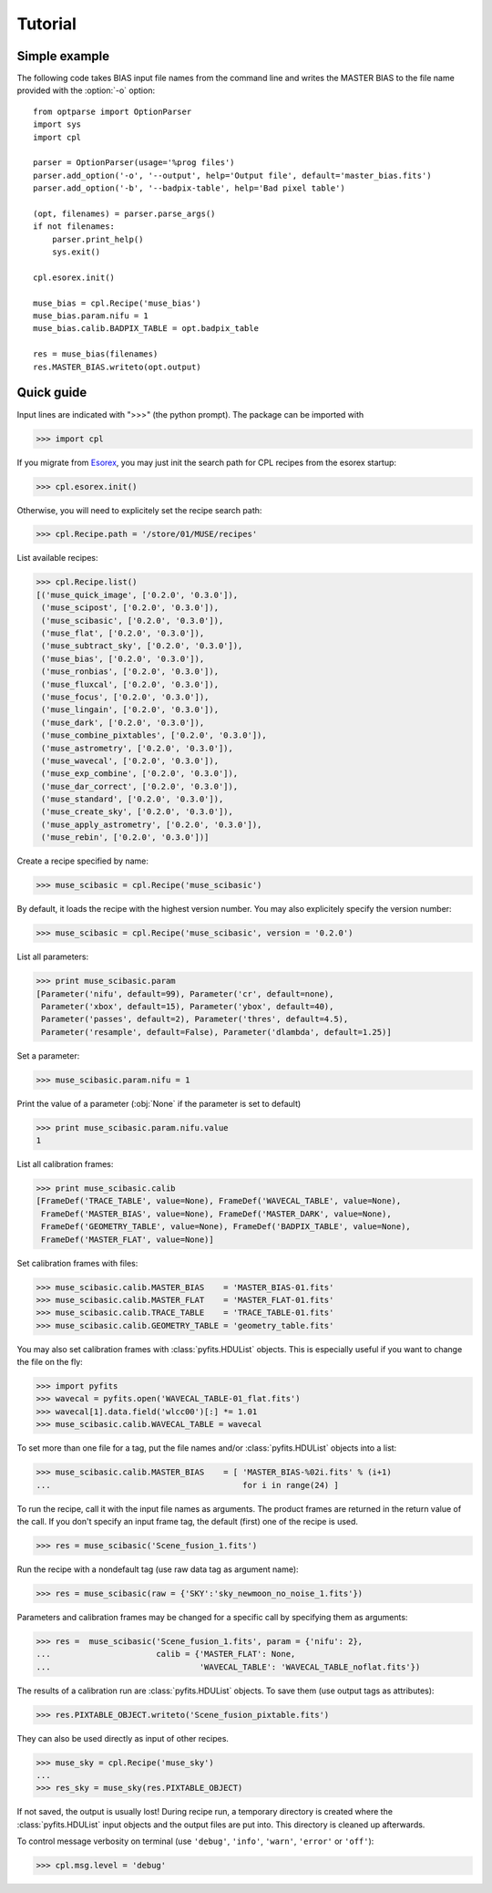 Tutorial
========

Simple example
--------------

The following code takes BIAS input file names from the command line and writes the
MASTER BIAS to the file name provided with the :option:`-o` option::

  from optparse import OptionParser
  import sys
  import cpl

  parser = OptionParser(usage='%prog files')
  parser.add_option('-o', '--output', help='Output file', default='master_bias.fits')
  parser.add_option('-b', '--badpix-table', help='Bad pixel table')

  (opt, filenames) = parser.parse_args()
  if not filenames:
      parser.print_help()
      sys.exit()

  cpl.esorex.init()

  muse_bias = cpl.Recipe('muse_bias')
  muse_bias.param.nifu = 1
  muse_bias.calib.BADPIX_TABLE = opt.badpix_table

  res = muse_bias(filenames)
  res.MASTER_BIAS.writeto(opt.output)
  
Quick guide
-----------

Input lines are indicated with ">>>" (the python prompt).
The package can be imported with

>>> import cpl

If you migrate from `Esorex <http://www.eso.org/sci/software/cpl/esorex.html>`_, you may just init the search path for CPL recipes
from the esorex startup:

>>> cpl.esorex.init()

Otherwise, you will need to explicitely set the recipe search path:

>>> cpl.Recipe.path = '/store/01/MUSE/recipes'

List available recipes:

>>> cpl.Recipe.list()
[('muse_quick_image', ['0.2.0', '0.3.0']),
 ('muse_scipost', ['0.2.0', '0.3.0']),
 ('muse_scibasic', ['0.2.0', '0.3.0']),
 ('muse_flat', ['0.2.0', '0.3.0']),
 ('muse_subtract_sky', ['0.2.0', '0.3.0']),
 ('muse_bias', ['0.2.0', '0.3.0']),
 ('muse_ronbias', ['0.2.0', '0.3.0']),
 ('muse_fluxcal', ['0.2.0', '0.3.0']),
 ('muse_focus', ['0.2.0', '0.3.0']),
 ('muse_lingain', ['0.2.0', '0.3.0']),
 ('muse_dark', ['0.2.0', '0.3.0']),
 ('muse_combine_pixtables', ['0.2.0', '0.3.0']),
 ('muse_astrometry', ['0.2.0', '0.3.0']),
 ('muse_wavecal', ['0.2.0', '0.3.0']),
 ('muse_exp_combine', ['0.2.0', '0.3.0']),
 ('muse_dar_correct', ['0.2.0', '0.3.0']),
 ('muse_standard', ['0.2.0', '0.3.0']),
 ('muse_create_sky', ['0.2.0', '0.3.0']),
 ('muse_apply_astrometry', ['0.2.0', '0.3.0']),
 ('muse_rebin', ['0.2.0', '0.3.0'])]

Create a recipe specified by name:

>>> muse_scibasic = cpl.Recipe('muse_scibasic')

By default, it loads the recipe with the highest version number. You may also
explicitely specify the version number:

>>> muse_scibasic = cpl.Recipe('muse_scibasic', version = '0.2.0')

List all parameters:

>>> print muse_scibasic.param
[Parameter('nifu', default=99), Parameter('cr', default=none), 
 Parameter('xbox', default=15), Parameter('ybox', default=40), 
 Parameter('passes', default=2), Parameter('thres', default=4.5), 
 Parameter('resample', default=False), Parameter('dlambda', default=1.25)]

Set a parameter:

>>> muse_scibasic.param.nifu = 1

Print the value of a parameter (:obj:`None` if the parameter is set to default)

>>> print muse_scibasic.param.nifu.value
1

List all calibration frames:

>>> print muse_scibasic.calib
[FrameDef('TRACE_TABLE', value=None), FrameDef('WAVECAL_TABLE', value=None), 
 FrameDef('MASTER_BIAS', value=None), FrameDef('MASTER_DARK', value=None), 
 FrameDef('GEOMETRY_TABLE', value=None), FrameDef('BADPIX_TABLE', value=None), 
 FrameDef('MASTER_FLAT', value=None)]

Set calibration frames with files:

>>> muse_scibasic.calib.MASTER_BIAS    = 'MASTER_BIAS-01.fits'
>>> muse_scibasic.calib.MASTER_FLAT    = 'MASTER_FLAT-01.fits'
>>> muse_scibasic.calib.TRACE_TABLE    = 'TRACE_TABLE-01.fits'
>>> muse_scibasic.calib.GEOMETRY_TABLE = 'geometry_table.fits'

You may also set calibration frames with :class:`pyfits.HDUList` objects. This
is especially useful if you want to change the file on the fly:

>>> import pyfits
>>> wavecal = pyfits.open('WAVECAL_TABLE-01_flat.fits')
>>> wavecal[1].data.field('wlcc00')[:] *= 1.01
>>> muse_scibasic.calib.WAVECAL_TABLE = wavecal

To set more than one file for a tag, put the file names and/or
:class:`pyfits.HDUList` objects into a list:

>>> muse_scibasic.calib.MASTER_BIAS    = [ 'MASTER_BIAS-%02i.fits' % (i+1) 
...                                        for i in range(24) ]

To run the recipe, call it with the input file names as arguments. The product
frames are returned in the return value of the call. If you don't specify an
input frame tag, the default (first) one of the recipe is used.

>>> res = muse_scibasic('Scene_fusion_1.fits')

Run the recipe with a nondefault tag (use raw data tag as argument name):

>>> res = muse_scibasic(raw = {'SKY':'sky_newmoon_no_noise_1.fits'})

Parameters and calibration frames may be changed for a specific call by
specifying them as arguments:

>>> res =  muse_scibasic('Scene_fusion_1.fits', param = {'nifu': 2}, 
...                      calib = {'MASTER_FLAT': None,
...                               'WAVECAL_TABLE': 'WAVECAL_TABLE_noflat.fits'})

The results of a calibration run are :class:`pyfits.HDUList` objects.  To save
them (use output tags as attributes):

>>> res.PIXTABLE_OBJECT.writeto('Scene_fusion_pixtable.fits')

They can also be used directly as input of other recipes. 

>>> muse_sky = cpl.Recipe('muse_sky')
...
>>> res_sky = muse_sky(res.PIXTABLE_OBJECT)

If not saved, the output is usually lost! During recipe run, a temporary
directory is created where the :class:`pyfits.HDUList` input objects and the
output files are put into. This directory is cleaned up afterwards.

To control message verbosity on terminal (use :literal:`'debug'`,
:literal:`'info'`, :literal:`'warn'`, :literal:`'error'` or :literal:`'off'`):

>>> cpl.msg.level = 'debug'

